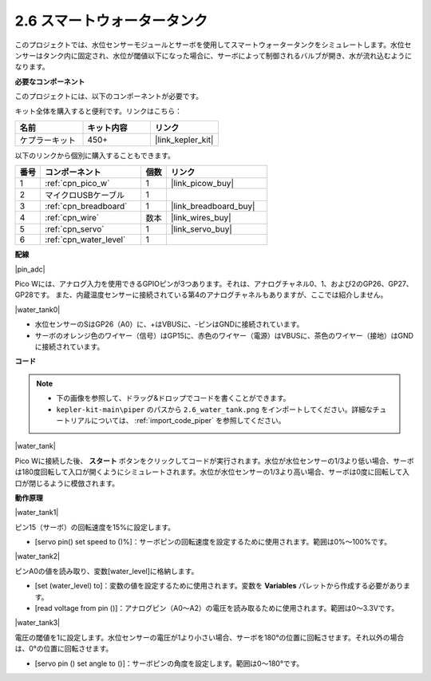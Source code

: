 .. _per_water_tank:

2.6 スマートウォータータンク
=============================

このプロジェクトでは、水位センサーモジュールとサーボを使用してスマートウォータータンクをシミュレートします。水位センサーはタンク内に固定され、水位が閾値以下になった場合に、サーボによって制御されるバルブが開き、水が流れ込むようになります。

**必要なコンポーネント**

このプロジェクトには、以下のコンポーネントが必要です。

キット全体を購入すると便利です。リンクはこちら：

.. list-table::
    :widths: 20 20 20
    :header-rows: 1

    *   - 名前
        - キット内容
        - リンク
    *   - ケプラーキット
        - 450+
        - |link_kepler_kit|

以下のリンクから個別に購入することもできます。

.. list-table::
    :widths: 5 20 5 20
    :header-rows: 1

    *   - 番号
        - コンポーネント
        - 個数
        - リンク
    *   - 1
        - :ref:`cpn_pico_w`
        - 1
        - |link_picow_buy|
    *   - 2
        - マイクロUSBケーブル
        - 1
        - 
    *   - 3
        - :ref:`cpn_breadboard`
        - 1
        - |link_breadboard_buy|
    *   - 4
        - :ref:`cpn_wire`
        - 数本
        - |link_wires_buy|
    *   - 5
        - :ref:`cpn_servo`
        - 1
        - |link_servo_buy|
    *   - 6
        - :ref:`cpn_water_level`
        - 1
        - 

**配線**

|pin_adc|

Pico Wには、アナログ入力を使用できるGPIOピンが3つあります。それは、アナログチャネル0、1、および2のGP26、GP27、GP28です。
また、内蔵温度センサーに接続されている第4のアナログチャネルもありますが、ここでは紹介しません。

|water_tank0|

* 水位センサーのSはGP26（A0）に、+はVBUSに、-ピンはGNDに接続されています。
* サーボのオレンジ色のワイヤー（信号）はGP15に、赤色のワイヤー（電源）はVBUSに、茶色のワイヤー（接地）はGNDに接続されています。

**コード**

.. note::

    * 下の画像を参照して、ドラッグ&ドロップでコードを書くことができます。
    * ``kepler-kit-main\piper`` のパスから ``2.6_water_tank.png`` をインポートしてください。詳細なチュートリアルについては、 :ref:`import_code_piper` を参照してください。

|water_tank|

Pico Wに接続した後、 **スタート** ボタンをクリックしてコードが実行されます。水位が水位センサーの1/3より低い場合、サーボは180度回転して入口が開くようにシミュレートされます。水位が水位センサーの1/3より高い場合、サーボは0度に回転して入口が閉じるように模倣されます。

**動作原理**

|water_tank1|

ピン15（サーボ）の回転速度を15%に設定します。

* [servo pin() set speed to ()%]：サーボピンの回転速度を設定するために使用されます。範囲は0%〜100%です。

|water_tank2|

ピンA0の値を読み取り、変数[water_level]に格納します。

* [set (water_level) to]：変数の値を設定するために使用されます。変数を **Variables** パレットから作成する必要があります。
* [read voltage from pin ()]：アナログピン（A0〜A2）の電圧を読み取るために使用されます。範囲は0〜3.3Vです。

|water_tank3|

電圧の閾値を1に設定します。水位センサーの電圧が1より小さい場合、サーボを180°の位置に回転させます。それ以外の場合は、0°の位置に回転させます。

* [servo pin () set angle to ()]：サーボピンの角度を設定します。範囲は0〜180°です。
